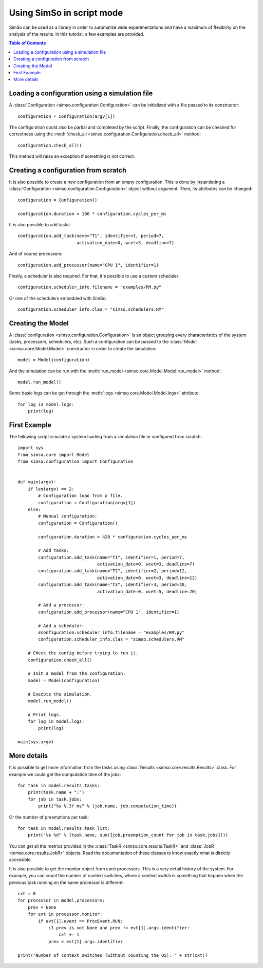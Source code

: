 Using SimSo in script mode
==========================

SimSo can be used as a library in order to automatize wide experimentations and have a maximum of flexibility on the analysis of the results. In this tutorial, a few examples are provided.

.. contents:: Table of Contents


Loading a configuration using a simulation file
-----------------------------------------------

A :class:`Configuration <simso.configuration.Configuration>` can be initialized with a file passed to its constructor::

        configuration = Configuration(argv[1])

The configuration could also be partial and completed by the script. Finally, the configuration can be checked for correctness using the :meth:`check_all <simso.configuration.Configuration.check_all>` method::

        configuration.check_all()

This method will raise an exception if something is not correct.

Creating a configuration from scratch
-------------------------------------

It is also possible to create a new configuration from an empty configuration. This is done by instantiating a :class:`Configuration <simso.configuration.Configuration>` object without argument. Then, its attributes can be changed::

            configuration = Configuration()
            
            configuration.duration = 100 * configuration.cycles_per_ms

It is also possible to add tasks::

            configuration.add_task(name="T1", identifier=1, period=7,
                                   activation_date=0, wcet=3, deadline=7)

And of course processors::

            configuration.add_processor(name="CPU 1", identifier=1)

Finally, a scheduler is also required. For that, it's possible to use a custom scheduler::

            configuration.scheduler_info.filename = "examples/RM.py"

Or one of the schedulers embedded with SimSo::

            configuration.scheduler_info.clas = "simso.schedulers.RM"


Creating the Model
------------------

A :class:`configuration <simso.configuration.Configuration>` is an object grouping every characteristics of the system (tasks, processors, schedulers, etc). Such a configuration can be passed to the :class:`Model <simso.core.Model.Model>` constructor in order to create the simulation::

        model = Model(configuration)

And the simulation can be run with the :meth:`run_model <simso.core.Model.Model.run_model>` method::

        model.run_model()

Some basic logs can be get through the :meth:`logs <simso.core.Model.Model.logs>` attribute::

        for log in model.logs:
            print(log)

First Example
-------------

The following script simulate a system loading from a simulation file or configured from scratch::

        import sys
        from simso.core import Model
        from simso.configuration import Configuration


        def main(argv):
            if len(argv) == 2:
                # Configuration load from a file.
                configuration = Configuration(argv[1])
            else:
                # Manual configuration:
                configuration = Configuration()
                
                configuration.duration = 420 * configuration.cycles_per_ms

                # Add tasks:
                configuration.add_task(name="T1", identifier=1, period=7,
                                       activation_date=0, wcet=3, deadline=7)
                configuration.add_task(name="T2", identifier=2, period=12,
                                       activation_date=0, wcet=3, deadline=12)
                configuration.add_task(name="T3", identifier=3, period=20,
                                       activation_date=0, wcet=5, deadline=20)

                # Add a processor:
                configuration.add_processor(name="CPU 1", identifier=1)

                # Add a scheduler:
                #configuration.scheduler_info.filename = "examples/RM.py"
                configuration.scheduler_info.clas = "simso.schedulers.RM"

            # Check the config before trying to run it.
            configuration.check_all()

            # Init a model from the configuration.
            model = Model(configuration)

            # Execute the simulation.
            model.run_model()

            # Print logs.
            for log in model.logs:
                print(log)

        main(sys.argv)


More details
------------

It is possible to get more information from the tasks using :class:`Results <simso.core.results.Results>` class. For example we could get the computation time of the jobs::

            for task in model.results.tasks:
                print(task.name + ":")
                for job in task.jobs:
                    print("%s %.3f ms" % (job.name, job.computation_time))

Or the number of preemptions per task::

            for task in model.results.task_list:
                print("%s %d" % (task.name, sum([job.preemption_count for job in task.jobs])))

You can get all the metrics provided in the :class:`TaskR <simso.core.results.TaskR>` and :class:`JobR <simso.core.results.JobR>` objects. Read the documentation of these classes to know exactly what is directly accessible.

It is also possible to get the monitor object from each processors. This is a very detail history of the system. For example, you can count the number of context switches, where a context switch is something that happen when the previous task running on the same processor is different::

        cxt = 0
        for processor in model.processors:
            prev = None
            for evt in processor.monitor:
                if evt[1].event == ProcEvent.RUN:
                    if prev is not None and prev != evt[1].args.identifier:
                        cxt += 1
                    prev = evt[1].args.identifier

        print("Number of context switches (without counting the OS): " + str(cxt))

